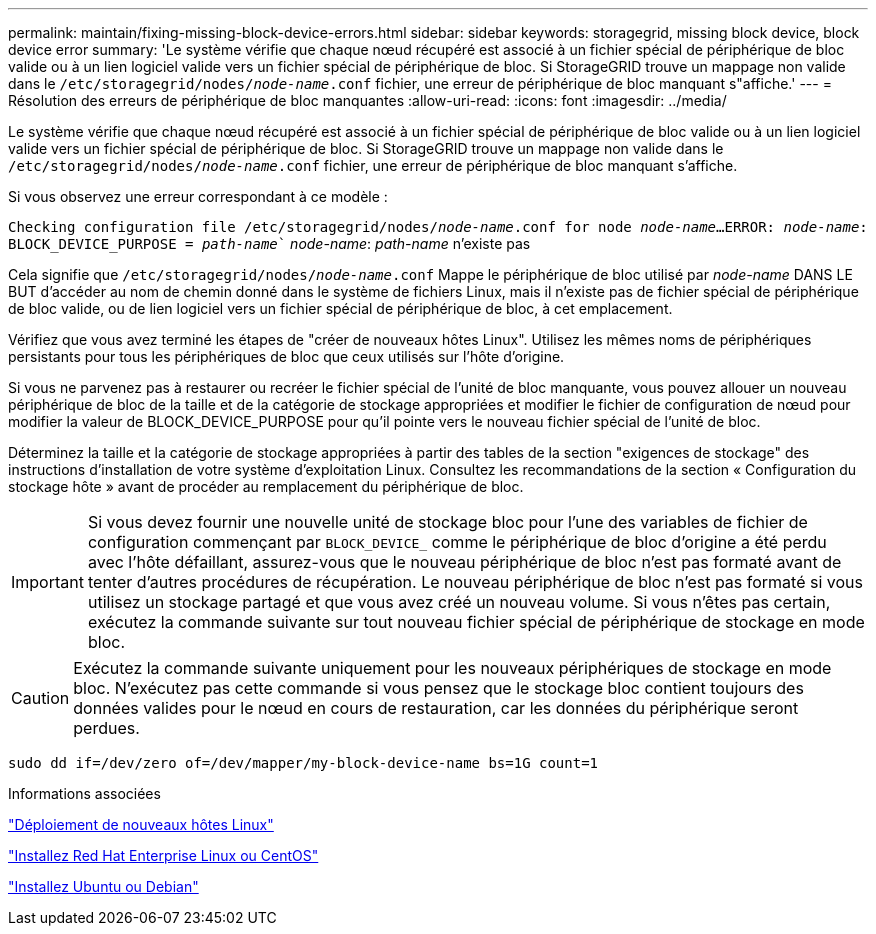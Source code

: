 ---
permalink: maintain/fixing-missing-block-device-errors.html 
sidebar: sidebar 
keywords: storagegrid, missing block device, block device error 
summary: 'Le système vérifie que chaque nœud récupéré est associé à un fichier spécial de périphérique de bloc valide ou à un lien logiciel valide vers un fichier spécial de périphérique de bloc. Si StorageGRID trouve un mappage non valide dans le `/etc/storagegrid/nodes/_node-name_.conf` fichier, une erreur de périphérique de bloc manquant s"affiche.' 
---
= Résolution des erreurs de périphérique de bloc manquantes
:allow-uri-read: 
:icons: font
:imagesdir: ../media/


[role="lead"]
Le système vérifie que chaque nœud récupéré est associé à un fichier spécial de périphérique de bloc valide ou à un lien logiciel valide vers un fichier spécial de périphérique de bloc. Si StorageGRID trouve un mappage non valide dans le `/etc/storagegrid/nodes/_node-name_.conf` fichier, une erreur de périphérique de bloc manquant s'affiche.

Si vous observez une erreur correspondant à ce modèle :

`Checking configuration file /etc/storagegrid/nodes/_node-name_.conf for node _node-name_...`
`ERROR: _node-name_: BLOCK_DEVICE_PURPOSE = _path-name_`` _node-name_: _path-name_ n'existe pas

Cela signifie que `/etc/storagegrid/nodes/_node-name_.conf` Mappe le périphérique de bloc utilisé par _node-name_ DANS LE BUT d'accéder au nom de chemin donné dans le système de fichiers Linux, mais il n'existe pas de fichier spécial de périphérique de bloc valide, ou de lien logiciel vers un fichier spécial de périphérique de bloc, à cet emplacement.

Vérifiez que vous avez terminé les étapes de "créer de nouveaux hôtes Linux". Utilisez les mêmes noms de périphériques persistants pour tous les périphériques de bloc que ceux utilisés sur l'hôte d'origine.

Si vous ne parvenez pas à restaurer ou recréer le fichier spécial de l'unité de bloc manquante, vous pouvez allouer un nouveau périphérique de bloc de la taille et de la catégorie de stockage appropriées et modifier le fichier de configuration de nœud pour modifier la valeur de BLOCK_DEVICE_PURPOSE pour qu'il pointe vers le nouveau fichier spécial de l'unité de bloc.

Déterminez la taille et la catégorie de stockage appropriées à partir des tables de la section "exigences de stockage" des instructions d'installation de votre système d'exploitation Linux. Consultez les recommandations de la section « Configuration du stockage hôte » avant de procéder au remplacement du périphérique de bloc.


IMPORTANT: Si vous devez fournir une nouvelle unité de stockage bloc pour l'une des variables de fichier de configuration commençant par `BLOCK_DEVICE_` comme le périphérique de bloc d'origine a été perdu avec l'hôte défaillant, assurez-vous que le nouveau périphérique de bloc n'est pas formaté avant de tenter d'autres procédures de récupération. Le nouveau périphérique de bloc n'est pas formaté si vous utilisez un stockage partagé et que vous avez créé un nouveau volume. Si vous n'êtes pas certain, exécutez la commande suivante sur tout nouveau fichier spécial de périphérique de stockage en mode bloc.


CAUTION: Exécutez la commande suivante uniquement pour les nouveaux périphériques de stockage en mode bloc. N'exécutez pas cette commande si vous pensez que le stockage bloc contient toujours des données valides pour le nœud en cours de restauration, car les données du périphérique seront perdues.

[listing]
----
sudo dd if=/dev/zero of=/dev/mapper/my-block-device-name bs=1G count=1
----
.Informations associées
link:deploying-new-linux-hosts.html["Déploiement de nouveaux hôtes Linux"]

link:../rhel/index.html["Installez Red Hat Enterprise Linux ou CentOS"]

link:../ubuntu/index.html["Installez Ubuntu ou Debian"]
